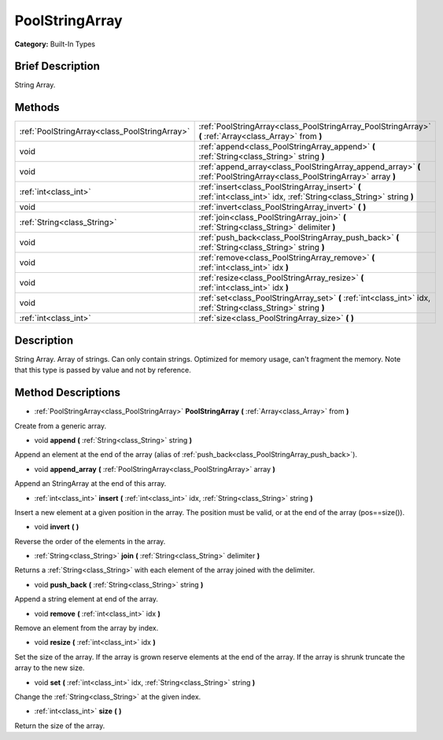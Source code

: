 .. Generated automatically by doc/tools/makerst.py in Godot's source tree.
.. DO NOT EDIT THIS FILE, but the PoolStringArray.xml source instead.
.. The source is found in doc/classes or modules/<name>/doc_classes.

.. _class_PoolStringArray:

PoolStringArray
===============

**Category:** Built-In Types

Brief Description
-----------------

String Array.

Methods
-------

+------------------------------------------------+-------------------------------------------------------------------------------------------------------------------------+
| :ref:`PoolStringArray<class_PoolStringArray>`  | :ref:`PoolStringArray<class_PoolStringArray_PoolStringArray>` **(** :ref:`Array<class_Array>` from **)**                |
+------------------------------------------------+-------------------------------------------------------------------------------------------------------------------------+
| void                                           | :ref:`append<class_PoolStringArray_append>` **(** :ref:`String<class_String>` string **)**                              |
+------------------------------------------------+-------------------------------------------------------------------------------------------------------------------------+
| void                                           | :ref:`append_array<class_PoolStringArray_append_array>` **(** :ref:`PoolStringArray<class_PoolStringArray>` array **)** |
+------------------------------------------------+-------------------------------------------------------------------------------------------------------------------------+
| :ref:`int<class_int>`                          | :ref:`insert<class_PoolStringArray_insert>` **(** :ref:`int<class_int>` idx, :ref:`String<class_String>` string **)**   |
+------------------------------------------------+-------------------------------------------------------------------------------------------------------------------------+
| void                                           | :ref:`invert<class_PoolStringArray_invert>` **(** **)**                                                                 |
+------------------------------------------------+-------------------------------------------------------------------------------------------------------------------------+
| :ref:`String<class_String>`                    | :ref:`join<class_PoolStringArray_join>` **(** :ref:`String<class_String>` delimiter **)**                               |
+------------------------------------------------+-------------------------------------------------------------------------------------------------------------------------+
| void                                           | :ref:`push_back<class_PoolStringArray_push_back>` **(** :ref:`String<class_String>` string **)**                        |
+------------------------------------------------+-------------------------------------------------------------------------------------------------------------------------+
| void                                           | :ref:`remove<class_PoolStringArray_remove>` **(** :ref:`int<class_int>` idx **)**                                       |
+------------------------------------------------+-------------------------------------------------------------------------------------------------------------------------+
| void                                           | :ref:`resize<class_PoolStringArray_resize>` **(** :ref:`int<class_int>` idx **)**                                       |
+------------------------------------------------+-------------------------------------------------------------------------------------------------------------------------+
| void                                           | :ref:`set<class_PoolStringArray_set>` **(** :ref:`int<class_int>` idx, :ref:`String<class_String>` string **)**         |
+------------------------------------------------+-------------------------------------------------------------------------------------------------------------------------+
| :ref:`int<class_int>`                          | :ref:`size<class_PoolStringArray_size>` **(** **)**                                                                     |
+------------------------------------------------+-------------------------------------------------------------------------------------------------------------------------+

Description
-----------

String Array. Array of strings. Can only contain strings. Optimized for memory usage, can't fragment the memory. Note that this type is passed by value and not by reference.

Method Descriptions
-------------------

.. _class_PoolStringArray_PoolStringArray:

- :ref:`PoolStringArray<class_PoolStringArray>` **PoolStringArray** **(** :ref:`Array<class_Array>` from **)**

Create from a generic array.

.. _class_PoolStringArray_append:

- void **append** **(** :ref:`String<class_String>` string **)**

Append an element at the end of the array (alias of :ref:`push_back<class_PoolStringArray_push_back>`).

.. _class_PoolStringArray_append_array:

- void **append_array** **(** :ref:`PoolStringArray<class_PoolStringArray>` array **)**

Append an StringArray at the end of this array.

.. _class_PoolStringArray_insert:

- :ref:`int<class_int>` **insert** **(** :ref:`int<class_int>` idx, :ref:`String<class_String>` string **)**

Insert a new element at a given position in the array. The position must be valid, or at the end of the array (pos==size()).

.. _class_PoolStringArray_invert:

- void **invert** **(** **)**

Reverse the order of the elements in the array.

.. _class_PoolStringArray_join:

- :ref:`String<class_String>` **join** **(** :ref:`String<class_String>` delimiter **)**

Returns a :ref:`String<class_String>` with each element of the array joined with the delimiter.

.. _class_PoolStringArray_push_back:

- void **push_back** **(** :ref:`String<class_String>` string **)**

Append a string element at end of the array.

.. _class_PoolStringArray_remove:

- void **remove** **(** :ref:`int<class_int>` idx **)**

Remove an element from the array by index.

.. _class_PoolStringArray_resize:

- void **resize** **(** :ref:`int<class_int>` idx **)**

Set the size of the array. If the array is grown reserve elements at the end of the array. If the array is shrunk truncate the array to the new size.

.. _class_PoolStringArray_set:

- void **set** **(** :ref:`int<class_int>` idx, :ref:`String<class_String>` string **)**

Change the :ref:`String<class_String>` at the given index.

.. _class_PoolStringArray_size:

- :ref:`int<class_int>` **size** **(** **)**

Return the size of the array.

